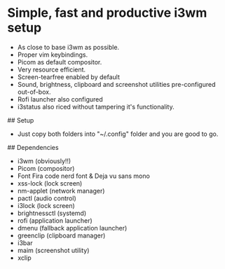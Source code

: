 * Simple, fast and productive i3wm setup

+ As close to base i3wm as possible.
+ Proper vim keybindings.
+ Picom as default compositor.
+ Very resource efficient.
+ Screen-tearfree enabled by default
+ Sound, brightness, clipboard and screenshot utilities pre-configured out-of-box.
+ Rofi launcher also configured
+ i3status also riced without tampering it's functionality.

## Setup
+ Just copy both folders into "~/.config" folder and you are good to go.

## Dependencies 
+ i3wm (obviously!!)
+ Picom (compositor)
+ Font Fira code nerd font & Deja vu sans mono
+ xss-lock (lock screen)
+ nm-applet (network manager)
+ pactl (audio control)
+ i3lock (lock screen)
+ brightnessctl (systemd)
+ rofi (application launcher)
+ dmenu (fallback application launcher)
+ greenclip (clipboard manager)
+ i3bar 
+ maim (screenshot utility)
+ xclip